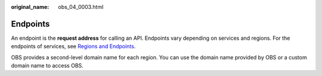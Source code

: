 :original_name: obs_04_0003.html

.. _obs_04_0003:

Endpoints
=========

An endpoint is the **request address** for calling an API. Endpoints vary depending on services and regions. For the endpoints of services, see `Regions and Endpoints <https://docs.otc.t-systems.com/en-us/endpoint/index.html>`__.

OBS provides a second-level domain name for each region. You can use the domain name provided by OBS or a custom domain name to access OBS.
